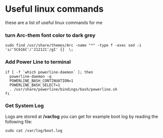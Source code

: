* Useful linux commands 

these are a list of useful linux commands  for me

*** turn Arc-them font color to dark grey

#+BEGIN_SRC shell
  sudo find /usr/share/themes/Arc -name "*" -type f -exec sed -i 's/'5C616C'/'212121'/gI' {}  \;
#+END_SRC

*** Add Power Line to terminal

#+BEGIN_SRC shell
    if [ -f `which powerline-daemon` ]; then
      powerline-daemon -q
      POWERLINE_BASH_CONTINUATION=1
      POWERLINE_BASH_SELECT=1
      . /usr/share/powerline/bindings/bash/powerline.sh
    fi
#+END_SRC

*** Get System Log
   Logs are stored at */var/log* you can get for example boot log by reading the following 
   file:
#+BEGIN_SRC shell
  sudo cat /var/log/boot.log
#+END_SRC

   
